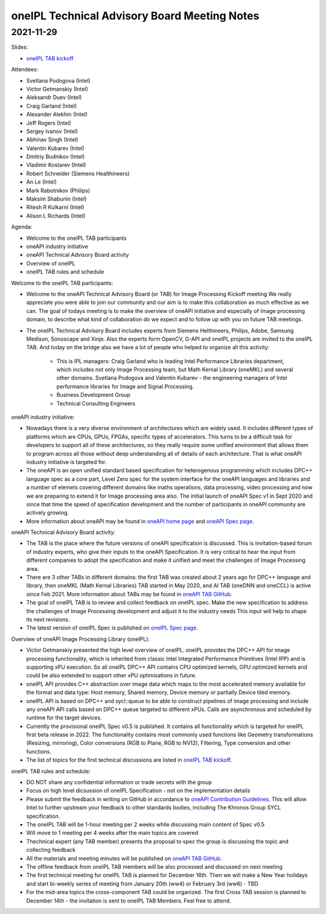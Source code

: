 =============================================
oneIPL Technical Advisory Board Meeting Notes
=============================================

2021-11-29
==========

Slides:

* `oneIPL TAB kickoff`_

Attendees:

* Svetlana Podogova (Intel)
* Victor Getmanskiy (Intel)
* Aleksandr Duev (Intel)
* Craig Garland (Intel)
* Alexander Alekhin (Intel)
* Jeff Rogers (Intel)
* Sergey Ivanov (Intel)
* Abhinav Singh (Intel)
* Valentin Kubarev  (Intel)
* Dmitriy Budnikov  (Intel)
* Vladimir Kostarev (Intel)
* Robert Schneider (Siemens Healthineers)
* An Le (Intel)
* Mark Rabotnikov (Philips)
* Maksim Shabunin (Intel)
* Ritesh R Kulkarni (Intel)
* Alison L Richards (Intel)

Agenda:

* Welcome to the oneIPL TAB participants
* oneAPI industry initiative
* oneAPI Technical Advisory Board activity
* Overview of oneIPL
* oneIPL TAB rules and schedule


Welcome to the oneIPL TAB participants:

* Welcome to the oneAPI Technical Advisory Board (or TAB) for Image
  Processing Kickoff meeting We really appreciate you were able to
  join our community and our aim is to make this collaboration as much
  effective as we can.  The goal of todays meeting is to make the
  overview of oneAPI initiative and especially of Image processing
  domain, to describe what kind of collaboration do we expect and to
  follow up with you on future TAB meetings.

* The oneIPL Technical Advisory Board includes experts from Siemens
  Helthineers, Philips, Adobe, Samsung Medison, Sonoscape and
  Xinje. Also the experts form OpenCV, G-API and oneIPL projects are
  invited to the oneIPL TAB.  And today on the bridge also we have a
  lot of people who helped to organize all this activity:

   - This is IPL managers: Craig Garland who is leading Intel
     Performance Libraries department, which includes not only Image
     Processing team, but Math Kernal Library (oneMKL) and several
     other domains. Svetlana Podogova and Valentin Kubarev - the
     engineering managers of Intel performance libraries for Image and
     Signal Processing.
   - Business Development Group
   - Technical Consulting Engineers

oneAPI industry initiative:

* Nowadays there is a very diverse environment of architectures which
  are widely used. It includes different types of platforms which are
  CPUs, GPUs, FPGAs, specific types of accelerators.  This turns to be
  a difficult task for developers to support all of these
  architectures, so they really require some unified environment that
  allows them to program across all those without deep understanding
  all of details of each architecture.  That is what oneAPI industry
  initiative is targeted for.

* The oneAPI is an open unified standard based specification for
  heterogenous programming which includes DPC++ language spec as a
  core part, Level Zero spec for the system interface for the oneAPI
  languages and libraries and a number of elemets covering different
  domains like maths operations, data processing, video processing and
  now we are preparing to extend it for Image processing area
  also. The initial launch of oneAPI Spec v1 in Sept 2020 and since
  that time the speed of specification development and the number of
  participants in oneAPI community are actively growing.

* More information about oneAPI may be found in `oneAPI home page`_
  and `oneAPI Spec page`_.

oneAPI Technical Advisory Board activity:

* The TAB is the place where the future versions of oneAPI
  specification is discussed. This is invitation-based forum of
  industry experts, who give their inputs to the oneAPI
  Specification. It is very critical to hear the input from different
  companies to adopt the specification and make it unified and meet
  the challenges of Image Processing area.

* There are 3 other TABs in different domains: the first TAB was
  created about 2 years ago for DPC++ language and library, then
  oneMKL (Math Kernal Libraries) TAB started in May 2020, and AI TAB
  (oneDNN and oneCCL) is active since Feb 2021. More information about
  TABs may be found in `oneAPI TAB GitHub`_.

* The goal of oneIPL TAB is to review and collect feedback on oneIPL
  spec. Make the new specification to address the challenges of Image
  Processing development and adjust it to the industry needs This
  input will help to shape its next revisions.

* The latest version of oneIPL Spec is published on `oneIPL Spec
  page`_.

Overview of oneAPI Image Processing Library (oneIPL):

* Victor Getmanskiy presented the high level overview of
  oneIPL. oneIPL provides the DPC++ API for image processing
  functionality, which is inherited from classic Intel Integrated
  Performance Primitives (Intel IPP) and is supporting xPU
  execution. So all oneIPL DPC++ API contains CPU optimized kernels,
  GPU optimized kernels and could be also extended to support other
  xPU optimisations in future.

* oneIPL API provides C++ abstraction over image data which maps to
  the most accelerated memory available for the format and data type:
  Host memory, Shared memory, Device memory or partially Device tiled
  memory.

* oneIPL API is based on DPC++ and sycl::queue to be able to construct
  pipelines of image processing and include any oneAPI API calls based
  on DPC++ queue targeted to different xPUs. Calls are asynchronous
  and scheduled by runtime for the target devices.

* Currently the provisional oneIPL Spec v0.5 is published. It contains
  all functionality which is targeted for oneIPL first beta release
  in 2022. The functionality contains most commonly used functions
  like Geometry transformations (Resizing, mirroring), Color
  conversions (RGB to Plane, RGB to NV12), Filtering, Type conversion
  and other functions.

* The list of topics for the first technical discussions are listed in
  `oneIPL TAB kickoff`_.

oneIPL TAB rules and schedule:

* DO NOT share any confidential information or trade secrets with the
  group

* Focus on high level dicsussion of oneIPL Specification - not on the
  implementation details

* Please submit the feedback in writing on GitHub in accordance to
  `oneAPI Contribution Guidelines`_. This will allow Intel to further
  upstream your feedback to other standards bodies, including The
  Khronos Group SYCL specification.

* The oneIPL TAB will be 1-hour meeting per 2 weeks while discussing
  main content of Spec v0.5

* Will move to 1 meeting per 4 weeks after the main topics are covered

* Thechnical expert (any TAB member) presents the proposal to spec the
  group is discussing the topic and collecting feedback

* All the materials and meeting minutes will be published on `oneAPI
  TAB GitHub`_.

* The offline feedback from oneIPL TAB members will be also processed
  and discussed on next meeting

* The first technical meeting for oneIPL TAB is planned for December
  16th. Then we will make a New Year holidays and start bi-weekly
  series of meeting from January 20th (ww4) or February 3rd (ww6) - TBD

* For the mid-area topics the cross-component TAB could be
  organized. The first Cross TAB session is planned to December 14th -
  the invitation is sent to oneIPL TAB Members. Feel free to attend.

.. _`oneAPI Contribution guidelines`: https://spec.oneapi.io/versions/latest/introduction.html#contribution-guidelines
.. _`oneAPI TAB GitHub`: https://github.com/oneapi-src/oneAPI-tab
.. _`oneAPI home page`: https://www.oneapi.io/
.. _`oneAPI Spec page`: https://www.oneapi.io/spec/
.. _`oneIPL Spec page`: https://spec.oneapi.io/oneipl/latest/index.html
.. _`oneIPL TAB kickoff`: ../presentations/2021-11-29_Slides.pdf
